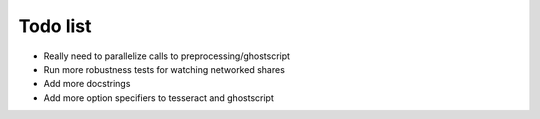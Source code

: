 Todo list
=========

- Really need to parallelize calls to preprocessing/ghostscript 
- Run more robustness tests for watching networked shares
- Add more docstrings
- Add more option specifiers to tesseract and ghostscript
